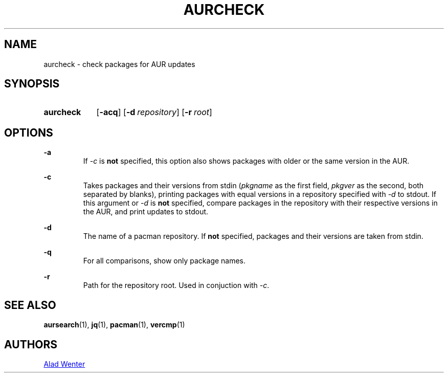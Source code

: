 .TH AURCHECK 1 2016-12-28 AURUTILS
.SH NAME
aurcheck \- check packages for AUR updates

.SH SYNOPSIS
.SY aurcheck
.OP \-acq
.OP \-d repository
.OP \-r root

.SH OPTIONS
.B \-a
.RS
If \fI-c\fR is \fBnot\fR specified, this option also shows packages with older
or the same version in the AUR.
.RE

.B \-c
.RS
Takes packages and their versions from stdin (\fIpkgname\fR as the first
field, \fIpkgver\fR as the second, both separated by blanks), printing
packages with equal versions in a repository specified with \fI\-d\fR to
stdout. If this argument or \fI\-d\fR is \fBnot\fR specified, compare
packages in the repository with their respective versions in the AUR,
and print updates to stdout.
.RE

.B \-d
.RS
The name of a pacman repository. If \fBnot\fR specified, packages and their
versions are taken from stdin.
.RE

.B \-q
.RS
For all comparisons, show only package names.
.RE

.B \-r
.RS
Path for the repository root. Used in conjuction with \fI\-c\fR.
.RE

.SH SEE ALSO
.BR aursearch (1),
.BR jq (1),
.BR pacman (1),
.BR vercmp (1)

.SH AUTHORS
.MT https://github.com/AladW
Alad Wenter
.ME

.\" vim: set textwidth=72:

